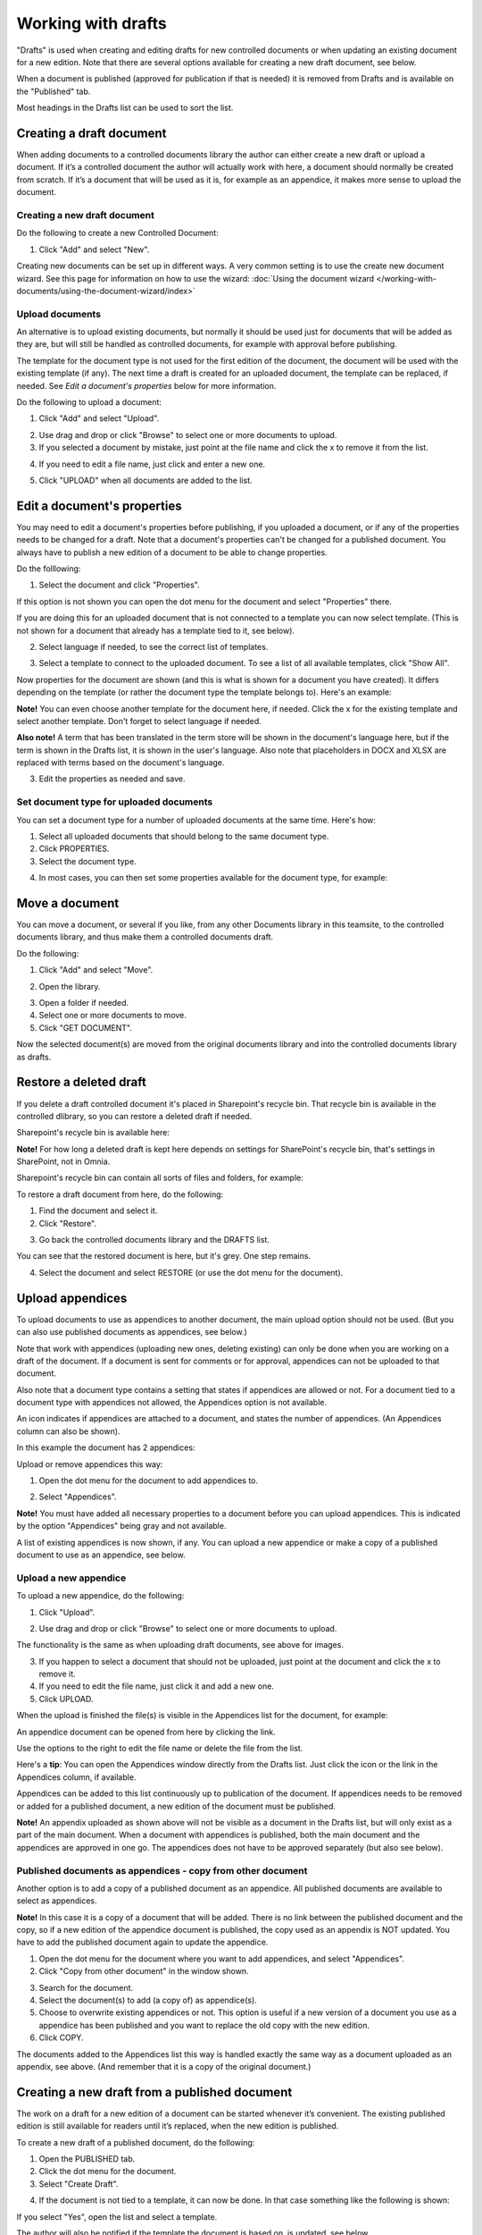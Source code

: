 Working with drafts
====================================

"Drafts" is used when creating and editing drafts for new controlled documents or when updating an existing document for a new edition. Note that there are several options available for creating a new draft document, see below.

When a document is published (approved for publication if that is needed) it is removed from Drafts and is available on the "Published" tab. 

Most headings in the Drafts list can be used to sort the list.

Creating a draft document
**************************
When adding documents to a controlled documents library the author can either create a new draft or upload a document. If it’s a controlled document the author will actually work with here, a document should normally be created from scratch. If it’s a document that will be used as it is, for example as an appendice, it makes more sense to upload the document.

Creating a new draft document
----------------------------------
Do the following to create a new Controlled Document:

1. Click "Add" and select "New".

.. image:: new-controlled-document-1-77.png

.. image:: new-controlled-document-2-77.png

Creating new documents can be set up in different ways. A very common setting is to use the create new document wizard. See this page for information on how to use the wizard: :doc:`Using the document wizard </working-with-documents/using-the-document-wizard/index>`

Upload documents
---------------------
An alternative is to upload existing documents, but normally it should be used just for documents that will be added as they are, but will still be handled as controlled documents, for example with approval before publishing.

The template for the document type is not used for the first edition of the document, the document will be used with the existing template (if any). The next time a draft is created for an uploaded document, the template can be replaced, if needed. See *Edit a document's properties* below for more information.

Do the following to upload a document:

1. Click "Add" and select "Upload".

.. image:: upload-document-1-77.png

2. Use drag and drop or click "Browse" to select one or more documents to upload.
3. If you selected a document by mistake, just point at the file name and click the x to remove it from the list.

.. image:: upload-document-2-77.png

4. If you need to edit a file name, just click and enter a new one.

.. image:: upload-document-2b-77.png

5. Click "UPLOAD" when all documents are added to the list.

.. image:: upload-document-3-77.png

Edit a document's properties
*****************************
You may need to edit a document's properties before publishing, if you uploaded a document, or if any of the properties needs to be changed for a draft. Note that a document's properties can't be changed for a published document. You always have to publish a new edition of a document to be able to change properties.

Do the folllowing:

1. Select the document and click "Properties".

.. image:: edit-properties-1-77.png

If this option is not shown you can open the dot menu for the document and select "Properties" there.

If you are doing this for an uploaded document that is not connected to a template you can now select template. (This is not shown for a document that already has a template tied to it, see below).

2. Select language if needed, to see the correct list of templates.

.. image:: edit-properties-2b-77.png

3. Select a template to connect to the uploaded document. To see a list of all available templates, click "Show All".

Now properties for the document are shown (and this is what is shown for a document you have created). It differs depending on the template (or rather the document type the template belongs to). Here's an example:

.. image:: edit-properties-2-77.png

**Note!** You can even choose another template for the document here, if needed. Click the x for the existing template and select another template. Don't forget to select language if needed.

**Also note!** A term that has been translated in the term store will be shown in the document's language here, but if the term is shown in the Drafts list, it is shown in the user's language. Also note that placeholders in DOCX and XLSX are replaced with terms based on the document's language.

3. Edit the properties as needed and save.

Set document type for uploaded documents
------------------------------------------
You can set a document type for a number of uploaded documents at the same time. Here's how:

1. Select all uploaded documents that should belong to the same document type.
2. Click PROPERTIES.
3. Select the document type.

.. image:: set-document-type-77.png

4. In most cases, you can then set some properties available for the document type, for example:

.. image:: set-document-type-properties-77.png

Move a document
************************
You can move a document, or several if you like, from any other Documents library in this teamsite, to the controlled documents library, and thus make them a controlled documents draft.

Do the following:

1. Click "Add" and select "Move".

.. image:: draft-move-1-77.png

2. Open the library.

.. image:: draft-move-2-77.png

3. Open a folder if needed.
4. Select one or more documents to move.
5. Click "GET DOCUMENT".

.. image:: draft-move-3-77.png

Now the selected document(s) are moved from the original documents library and into the controlled documents library as drafts.

Restore a deleted draft
**************************
If you delete a draft controlled document it's placed in Sharepoint's recycle bin. That recycle bin is available in the controlled dlibrary, so you can restore a deleted draft if needed.

Sharepoint's recycle bin is available here:

.. image:: documents-sharepoint-recycle-bin-77.png

**Note!** For how long a deleted draft is kept here depends on settings for SharePoint's recycle bin, that's settings in SharePoint, not in Omnia.

Sharepoint's recycle bin can contain all sorts of files and folders, for example:

.. image:: documents-sharepoint-recycle-bin-shown-77.png

To restore a draft document from here, do the following:

1. Find the document and select it.
2. Click "Restore".

.. image:: document-restore-1-sharepoint-77.png

3. Go back the controlled documents library and the DRAFTS list.

You can see that the restored document is here, but it's grey. One step remains.

.. image:: document-restore-2-sharepoint-77.png

4. Select the document and select RESTORE (or use the dot menu for the document).

.. image:: document-restore-3-sharepoint-77.png

Upload appendices
*******************
To upload documents to use as appendices to another document, the main upload option should not be used. (But you can also use published documents as appendices, see below.)

Note that work with appendices (uploading new ones, deleting existing) can only be done when you are working on a draft of the document. If a document is sent for comments or for approval, appendices can not be uploaded to that document. 

Also note that a document type contains a setting that states if appendices are allowed or not. For a document tied to a document type with appendices not allowed, the Appendices option is not available.

An icon indicates if appendices are attached to a document, and states the number of appendices. (An Appendices column can also be shown). 

In this example the document has 2 appendices:

.. image:: appendix-example-77.png

Upload or remove appendices this way:

1.	Open the dot menu for the document to add appendices to. 

.. image:: upload-appendice-1-77.png

2. Select "Appendices".

.. image:: upload-appendice-2-77.png

**Note!** You must have added all necessary properties to a document before you can upload appendices. This is indicated by the option "Appendices" being gray and not available.

A list of existing appendices is now shown, if any. You can upload a new appendice or make a copy of a published document to use as an appendice, see below.

Upload a new appendice
------------------------
To upload a new appendice, do the following:
 
1.	Click "Upload".

.. image:: upload-appendice-3-77.png

2. Use drag and drop or click "Browse" to select one or more documents to upload.

.. image:: upload-appendice-4-77.png

The functionality is the same as when uploading draft documents, see above for images.

3. If you happen to select a document that should not be uploaded, just point at the document and click the x to remove it.
4. If you need to edit the file name, just click it and add a new one.
5. Click UPLOAD.

When the upload is finished the file(s) is visible in the Appendices list for the document, for example:

.. image:: upload-appendice-6-77.png

An appendice document can be opened from here by clicking the link. 

Use the options to the right to edit the file name or delete the file from the list.

Here's a **tip**: You can open the Appendices window directly from the Drafts list. Just click the icon or the link in the Appendices column, if available.

.. image:: upload-appendice-8-77.png
 
Appendices can be added to this list continuously up to publication of the document. If appendices needs to be removed or added for a published document, a new edition of the document must be published.

**Note!** An appendix uploaded as shown above will not be visible as a document in the Drafts list, but will only exist as a part of the main document. When a document with appendices is published, both the main document and the appendices are approved in one go. The appendices does not have to be approved separately (but also see below).

Published documents as appendices - copy from other document
---------------------------------------------------------------
Another option is to add a copy of a published document as an appendice. All published documents are available to select as appendices.

**Note!** In this case it is a copy of a document that will be added. There is no link between the published document and the copy, so if a new edition of the appendice document is published, the copy used as an appendix is NOT updated. You have to add the published document again to update the appendice.

1. Open the dot menu for the document where you want to add appendices, and select "Appendices".
2. Click "Copy from other document" in the window shown.

.. image:: upload-copy-1-77.png

3. Search for the document. 
4. Select the document(s) to add (a copy of) as appendice(s).
5. Choose to overwrite existing appendices or not. This option is useful if a new version of a document you use as a appendice has been published and you want to replace the old copy with the new edition.
6. Click COPY.

.. image:: upload-copy-3-77.png
 
The documents added to the Appendices list this way is handled exactly the same way as a document uploaded as an appendix, see above. (And remember that it is a copy of the original document.)

Creating a new draft from a published document
***********************************************
The work on a draft for a new edition of a document can be started whenever it’s convenient. The existing published edition is still available for readers until it’s replaced, when the new edition is published.

To create a new draft of a published document, do the following:

1.	Open the PUBLISHED tab.
2.	Click the dot menu for the document.
3.	Select "Create Draft".

.. image:: create-draft-1-v77.png

4. If the document is not tied to a template, it can now be done. In that case something like the following is shown:

.. image:: create-draft-1-new-new.png

If you select "Yes", open the list and select a template.

.. image:: select-template-select-new2.png

The author will also be notified if the template the document is based on, is updated, see below.

If the document already is tied to a template that is not updated, this is shown:

.. image:: create-draft-2-v77.png

4. Select which edition to base the new draft on.

As you see you can even upload a document to base the new draft on. This can be useful for example when you want to publish a new edition of a document you have uploaded as it is. Perhaps you have received a new version of a document from a supplier?

The first time a new draft is published the "Change comment" field is available, for all editions from here on. You can use it do add a comment now, or later. For more information, see below.

If you select "Previous edition", you can open the list and select which of the previous published editions you want to base the new draft on. If you want to have a look at that edition before deciding, you can download a copy of the previous edition you selected in the list, by first selecting the edition and then clicking this icon:

.. image:: create-draft-3-v77.png

5. When you're done there, click "Create draft".

The new draft is created and the "Drafts" tab is automatically activated. The work on the new draft is done exactly as the first time. That a document has been published before does not make any difference.

**Note!** There can be only one draft of a given document. If there already is a draft for the document and an author tries to create another one, a message is shown stating that it's not possible. 

Change comments
--------------------
When creating a new draft from a published document the first time, the "Change comments" field is available from here on. **Note**: the field is NOT available when a draft is created from scratch or uploaded to be a draft.

You can add and edit change comments when necessary for any edition, either when creating a new draft from any edition or any time when working on a draft that has been created that way.

When working on a draft, the Change comments field is available here:

.. image:: change-comments-draft-menu.png

Here's an example:

.. image:: change-comments-draft-example.png

Just add and edit text here as needed, and click OK to save.

Change comments are added to the document history and can therefore be accessed on the PUBLISHED tab together with alla other document history. Here's an example from a test environment:

.. image:: change-comments-history.png

Show changes
******************
If the feature "Document comparison powered by Draftable" is activated for the tenant, the options for viewing changes in a document are extended and improved. Microsoft Office documents, as well as PDF:s, can be used. The files does not have to be open. **Note!** This option requires a paid subscription with Draftable. 

When the feature is activated the menu option "Show changes" is available. A draft can then be compared with the latest published edition of that document, using this menu option:

.. image:: show-changes-menu.png

Here's an example for Microsoft Word documents:

.. image:: show-changes-example.png

This option can be used by reviewers when a document is sent for comments:

.. image:: show-changes-comment-new.png

An approver for publication can also use this option:

.. image:: show-changes-approval-new.png

If the feature is activated, this option is also available for all users in a doucment rollup, through the i icon:

.. image:: show-changes-iicon.png

Here's an example:

.. image:: show-changes-all.png

Remember that there must be at least two editions of a document for this option to show up, and that it requires a paid subscription with Draftable.
 
New drafts and templates
***************************
If there is a new version of the template used for the document, the author will be notified and can choose to use the new version of the template, or stick to the old one, for example:

.. image:: document-template-new-edition.png

A special case is when a new draft is created from a Word or Excel document that was uploaded rather than created from scratch. When a new draft for a second edition is created, the template can be altered (or rather selected). But using a template for an uploaded document is never mandatory, the document can always be used as is.

When selecting a template for an uploaded document, it’s always a good idea to use the preview to make sure the selected template actually works for the document.

If a template is selected, this document is from now on related to the template the same way as when a new document is created from scratch on the "Drafts" tab.

Even if a template is not selected for the second edition, the author gets a new chance the next time a new draft is created.

More on what happens when a document is merged with a template
-----------------------------------------------------------------
Here's some more information about what will happen if you choose to merge a document with a template.

Omnia will attempt to keep the following when a document is merged with a template:

+ Fonts and formats.
+ Page size and orientation.
+ Margins.
+ Contents and references.

But as a document format can be quite complex changes can still occur, even regarding fonts and sizes. All merged templates must be checked.

Header and footer may change, especially where text and numbering are placed. Also make sure that the correct language is selected for all parts of your document, to avoid any unnecessary changes regarding header and/or footer in your document.

